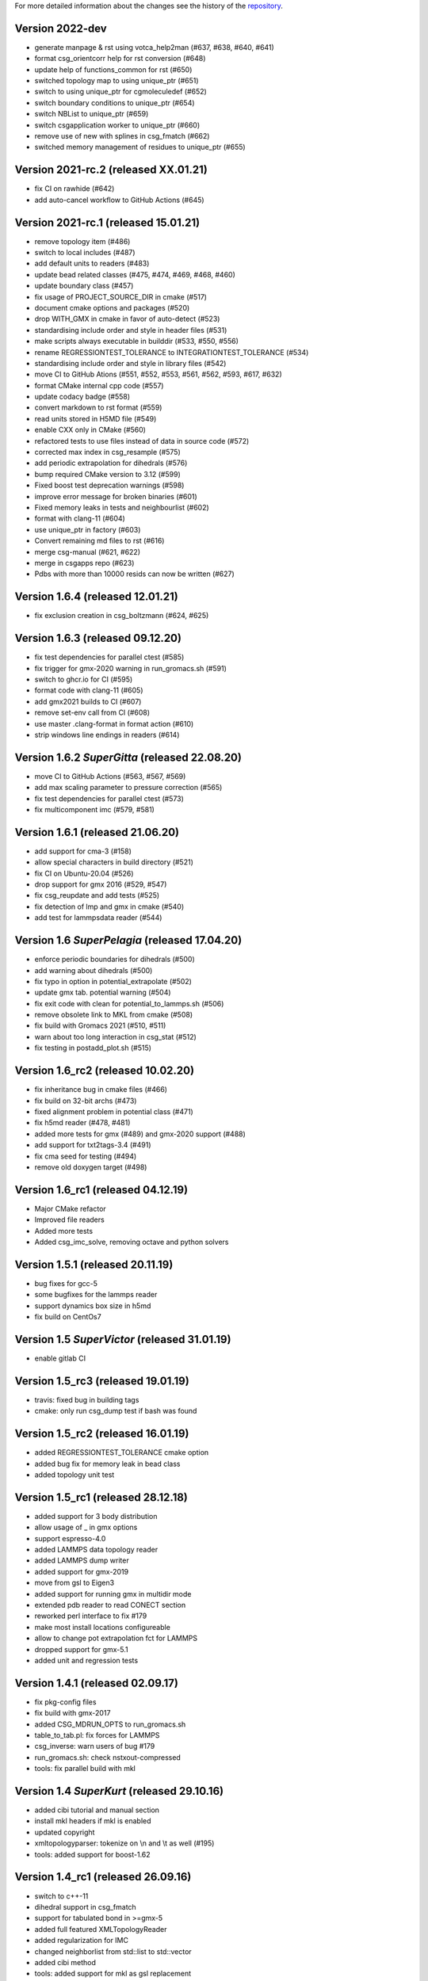 For more detailed information about the changes see the history of the
`repository <https://github.com/votca/csg/commits/master>`__.

Version 2022-dev
================

-  generate manpage & rst using votca_help2man (#637, #638,
   #640, #641)
-  format csg_orientcorr help for rst conversion (#648)
-  update help of functions_common for rst (#650)
-  switched topology map to using unique_ptr (#651)
-  switch to using unique_ptr for cgmoleculedef (#652)
-  switch boundary conditions to unique_ptr (#654)
-  switch NBList to unique_ptr (#659)
-  switch csgapplication worker to unique_ptr (#660)
-  remove use of new with splines in csg_fmatch (#662)
-  switched memory management of residues to unique_ptr (#655)

Version 2021-rc.2 (released XX.01.21)
=====================================

-  fix CI on rawhide (#642)
-  add auto-cancel workflow to GitHub Actions (#645)

Version 2021-rc.1 (released 15.01.21)
=====================================

-  remove topology item (#486)
-  switch to local includes (#487)
-  add default units to readers (#483)
-  update bead related classes (#475, #474, #469, #468, #460)
-  update boundary class (#457)
-  fix usage of PROJECT\_SOURCE\_DIR in cmake (#517)
-  document cmake options and packages (#520)
-  drop WITH\_GMX in cmake in favor of auto-detect (#523)
-  standardising include order and style in header files (#531)
-  make scripts always executable in builddir (#533, #550, #556)
-  rename REGRESSIONTEST\_TOLERANCE to INTEGRATIONTEST\_TOLERANCE (#534)
-  standardising include order and style in library files (#542)
-  move CI to GitHub Ations (#551, #552, #553, #561, #562, #593, #617,
   #632)
-  format CMake internal cpp code (#557)
-  update codacy badge (#558)
-  convert markdown to rst format (#559)
-  read units stored in H5MD file (#549)
-  enable CXX only in CMake (#560)
-  refactored tests to use files instead of data in source code (#572)
-  corrected max index in csg_resample (#575)
-  add periodic extrapolation for dihedrals (#576)
-  bump required CMake version to 3.12 (#599)
-  Fixed boost test deprecation warnings (#598)
-  improve error message for broken binaries (#601)
-  Fixed memory leaks in tests and neighbourlist (#602)
-  format with clang-11 (#604)
-  use unique_ptr in factory (#603)
-  Convert remaining md files to rst (#616)
-  merge csg-manual (#621, #622)
-  merge in csgapps repo (#623)
-  Pdbs with more than 10000 resids can now be written (#627)

Version 1.6.4 (released 12.01.21)
=================================
* fix exclusion creation in csg_boltzmann (#624, #625)

Version 1.6.3 (released 09.12.20)
=================================

-  fix test dependencies for parallel ctest (#585)
-  fix trigger for gmx-2020 warning in run_gromacs.sh (#591)
-  switch to ghcr.io for CI (#595)
-  format code with clang-11 (#605)
-  add gmx2021 builds to CI (#607)
-  remove set-env call from CI (#608)
-  use master .clang-format in format action (#610)
-  strip windows line endings in readers (#614)

Version 1.6.2 *SuperGitta* (released 22.08.20)
=================================

-  move CI to GitHub Actions (#563, #567, #569)
-  add max scaling parameter to pressure correction (#565)
-  fix test dependencies for parallel ctest (#573)
-  fix multicomponent imc (#579, #581)

Version 1.6.1 (released 21.06.20)
=================================

-  add support for cma-3 (#158)
-  allow special characters in build directory (#521)
-  fix CI on Ubuntu-20.04 (#526)
-  drop support for gmx 2016 (#529, #547)
-  fix csg\_reupdate and add tests (#525)
-  fix detection of lmp and gmx in cmake (#540)
-  add test for lammpsdata reader (#544)

Version 1.6 *SuperPelagia* (released 17.04.20)
==============================================

-  enforce periodic boundaries for dihedrals (#500)
-  add warning about dihedrals (#500)
-  fix typo in option in potential\_extrapolate (#502)
-  update gmx tab. potential warning (#504)
-  fix exit code with clean for potential\_to\_lammps.sh (#506)
-  remove obsolete link to MKL from cmake (#508)
-  fix build with Gromacs 2021 (#510, #511)
-  warn about too long interaction in csg\_stat (#512)
-  fix testing in postadd\_plot.sh (#515)

Version 1.6\_rc2 (released 10.02.20)
====================================

-  fix inheritance bug in cmake files (#466)
-  fix build on 32-bit archs (#473)
-  fixed alignment problem in potential class (#471)
-  fix h5md reader (#478, #481)
-  added more tests for gmx (#489) and gmx-2020 support (#488)
-  add support for txt2tags-3.4 (#491)
-  fix cma seed for testing (#494)
-  remove old doxygen target (#498)

Version 1.6\_rc1 (released 04.12.19)
====================================

-  Major CMake refactor
-  Improved file readers
-  Added more tests
-  Added csg\_imc\_solve, removing octave and python solvers

Version 1.5.1 (released 20.11.19)
=================================

-  bug fixes for gcc-5
-  some bugfixes for the lammps reader
-  support dynamics box size in h5md
-  fix build on CentOs7

Version 1.5 *SuperVictor* (released 31.01.19)
=============================================

-  enable gitlab CI

Version 1.5\_rc3 (released 19.01.19)
====================================

-  travis: fixed bug in building tags
-  cmake: only run csg\_dump test if bash was found

Version 1.5\_rc2 (released 16.01.19)
====================================

-  added REGRESSIONTEST\_TOLERANCE cmake option
-  added bug fix for memory leak in bead class
-  added topology unit test

Version 1.5\_rc1 (released 28.12.18)
====================================

-  added support for 3 body distribution
-  allow usage of \_ in gmx options
-  support espresso-4.0
-  added LAMMPS data topology reader
-  added LAMMPS dump writer
-  added support for gmx-2019
-  move from gsl to Eigen3
-  added support for running gmx in multidir mode
-  extended pdb reader to read CONECT section
-  reworked perl interface to fix #179
-  make most install locations configureable
-  allow to change pot extrapolation fct for LAMMPS
-  dropped support for gmx-5.1
-  added unit and regression tests

Version 1.4.1 (released 02.09.17)
=================================

-  fix pkg-config files
-  fix build with gmx-2017
-  added CSG\_MDRUN\_OPTS to run\_gromacs.sh
-  table\_to\_tab.pl: fix forces for LAMMPS
-  csg\_inverse: warn users of bug #179
-  run\_gromacs.sh: check nstxout-compressed
-  tools: fix parallel build with mkl

Version 1.4 *SuperKurt* (released 29.10.16)
===========================================

-  added cibi tutorial and manual section
-  install mkl headers if mkl is enabled
-  updated copyright
-  xmltopologyparser: tokenize on \\n and \\t as well (#195)
-  tools: added support for boost-1.62

Version 1.4\_rc1 (released 26.09.16)
====================================

-  switch to c++-11
-  dihedral support in csg\_fmatch
-  support for tabulated bond in >=gmx-5
-  added full featured XMLTopologyReader
-  added regularization for IMC
-  changed neighborlist from std::list to std::vector
-  added cibi method
-  tools: added support for mkl as gsl replacement
-  lots of reader bug fixes
-  dropped support for gromacs-4 and clean up
-  dropped multi\_g\_rdf script
-  dropped thermforce iteration method
-  moved h5md reader to hdf5 without c++ api

Version 1.3.1 (released 19.08.16)
=================================

-  histogram: use floor() on bin value
-  calculator: fixed namespace
-  VOTCARC: added shebang
-  fixed gromacs detection with >=cmake-3.4

Version 1.3 *SuperUzma* (released 15.01.16)
===========================================

-  re-implemented csg\_boltzmann --excl
-  added support for upcoming gromacs 2016

Version 1.3\_rc1 (released 23.09.15)
====================================

-  added new iterative methods: relative entropy, simplex optimization
-  added support for using the following with iterative methods:
   hoomd-blue, lammps, ESPResSo, ESPResSo++, dl\_poly
-  added pre-simulation feature for GROMACS (e.g. for minimization)
-  added rudimentary support for IBI with bonded interaction
-  made pdb reader work with libgmx
-  added support for h5md, dl\_ploy file format
-  added support for numpy in IMC
-  cmake: added BUILD\_MANPAGES option, git support minor fixes
-  cmake: dropped internal boost replacement
-  many many many small bug fixes and improvements

Version 1.2.4 (released 31.08.14)
=================================

-  support for Gromacs 5.0
-  support for Boost 1.53
-  fixed use of nawk instead of gawk under MacOs
-  fixed python shebang
-  fixed linking issue under Fedora
-  fixed thermforce calculation for xsplit case

Version 1.2.3 (released 14.08.12)
=================================

-  improved AIX support
-  fixed install on 64-bit linux systems
-  fixed a bug in histogram class
-  fixed rdf calculation for r\_min > 0 (histogram bug)
-  updated documentation

Version 1.2.2 (released 10.01.12)
=================================

-  added numpy solver for IMC
-  cmake: updated FindGROMACS.cmake
-  fixed coredump in csg\_property (issue 114)
-  fixed namespace in Fedora
-  fixed problem with newlines in csg\_property
-  cmake: allow static fftw and gsl
-  added dummy c function for cmake
-  fixed conflicting type headers (real was defined)

Version 1.2.1 (released 25.08.11)
=================================

-  csg\_inverse: improve initial guess of the potential
-  csg\_inverse: fixes for min!=0
-  table\_extrapolate.pl: fixed flags and first point
-  fixed tf iteration for multiple components
-  fixed round-off error in grid search and csg\_calc
-  csg\_inverse: typo fixed and additional checks
-  fixed soname of libs
-  improved cmake checks and error messages
-  fixed pkg-config file

Version 1.2 *SuperDoris* (released 17.06.11)
============================================

-  changed buildsystem to cmake
-  added thermforce iteration method
-  added csg\_density
-  a lot of framework clean up
-  added type selector name:\*
-  allow long and restart of simulations
-  added database class through sqlite3

Version 1.1.2 (released 04.04.11)
=================================

-  csg\_fmatch: added support for known forces (--trj-force option)
-  fixed head of votca.7 manpage

Version 1.1.1 (released 01.03.11)
=================================

-  fixed csg\_inverse --clean
-  make postupdate pressure work again
-  fixed bug when reading exclusions from tpr
-  end with error in csg\_stat if bead type does not exist (issue 77)

Version 1.1 *SuperAnn* (released 18.02.11)
==========================================

-  added support for gromacs 5.0
-  csg\_dump: can dump exclusion
-  added boundarycondition class
-  added man pages, man7 and man1 for all bins
-  csg\_inverse: renamed ibm to ibi
-  csg\_inverse: many internal improvements
-  csg\_stat: added: thread support, read exclusions from tpr file, uses
   grid search by default
-  csg\_inverse: added: convergence check, postadd plot, better logging,
   weaker die
-  csg\_resample: added boundary conditions option and akima spline
   support
-  csg\_stat or csg\_fmatch give an error if trj not given (issue 29)
-  csg\_get\_interaction\_property knows about defaults
-  fixed segfault in mapping (Fixes issue 27)
-  fixed bug in gromacs writer (frame.bX = true)
-  fixed segfault in gromacs writer (issue 54)
-  added thread class
-  added spline class, with akima spline, linear spline
-  random.cc: avoid calling of exit()
-  added lexical cast class

Version 1.0.1 (released 01.12.10)
=================================

-  fixed custom md programs in sim scripts (issue 1)
-  completion file is back from tools
-  issue #21: fixed strange kink when pot.in was provided
-  added --disable-rc-files to configure
-  csg\_call/csg\_inverse: added installdir as failback for CSGSHARE
-  fixed a bug in VOTCARC.csh for empty LD\_LIBRARY\_PATH
-  completion file has moved back to csg
-  added --disable-rc-files to configure
-  updated bundled libtool to 2.2.10

Version 1.0 (released 30.09.10)
===============================

-  added postupdate script for scaling the update
-  imc and csg\_stat: no longer require dummy mapping file (--no-map)
   option
-  allow comments in tables
-  fixed bug in pressure correction when p is negative
-  added support for gromacs devel version
-  fixed a bug when compiling with gcc-4.4
-  fixed a bug that pot.cur was change at every step
-  added application class for easy implementation of analysis programs
-  fixed bug if initial potential was given and not used
-  restart points are no longer deleted after step finished
-  csg\_inverse: preliminary reader for ESPResSo Blockfiles and ESPResSo
-  preliminary reader for LAMMPS dump files (very limited features)
-  allow compling without gromacs
-  a lot new xml optionsfull support for gromacs 4.5
-  added libvotca\_expat to allow compiling without expat
-  allow comments in tables
-  added application class to create standardized applications
-  all boost dependecy are now in tools
-  fixes in table format, flags is always last row now
-  allow compling without fftw (needed for csg\_boltzmann only)
-  allow compling without gsl (needed for csg\_resample and csg\_fmatch)

Version 1.0\_rc5 (released 16.03.10)
====================================

-  fixed --first-frame option (--first-frame 1 before started at second
   frame)
-  fixed compatibility issue when using gromacs development version
-  updated configure, see --help
-  added multi\_g\_density
-  CSGRC is replaced by VOTCARC of votca\_tools
-  using libexpat instead of libxml2
-  added libvotca\_boost to allow compiling without boost
-  using pkg-config to detect package flags
-  compiles under AIX with xlC
-  added VOTCARC to initialize all votca parts
-  updated configure, see --help

Version 1.0\_rc4 (released 08.02.10)
====================================

-  using libtool to build shared libs\\
-  fixed a bug in error calculation of multi\_g\_rdf

Version 1.0\_rc3 (released 29.01.10)
====================================

-  added option --wall-time to csg\_inverse if run on a queueing system
-  added option for IBI to run in parallel
-  multi\_g\_rdf, a multiplexed version of g\_rdf was added
-  added some options to csg\_call
-  csg\_resample now also calc derivatives
-  fixed a bug in reading stuff from mpd file
-  corrected bug in tokenizer
-  fixed a bug in calculation of version string
-  some fixes concerning autotools

Version 1.0\_rc2 (released 16.12.09)
====================================

-  added version string to scripts
-  fixed typo in calculation of version string
-  added NOTICE and LICENSE to the dist tarball

Version 1.0\_rc1 (released 11.12.09)
====================================

-  initial version

